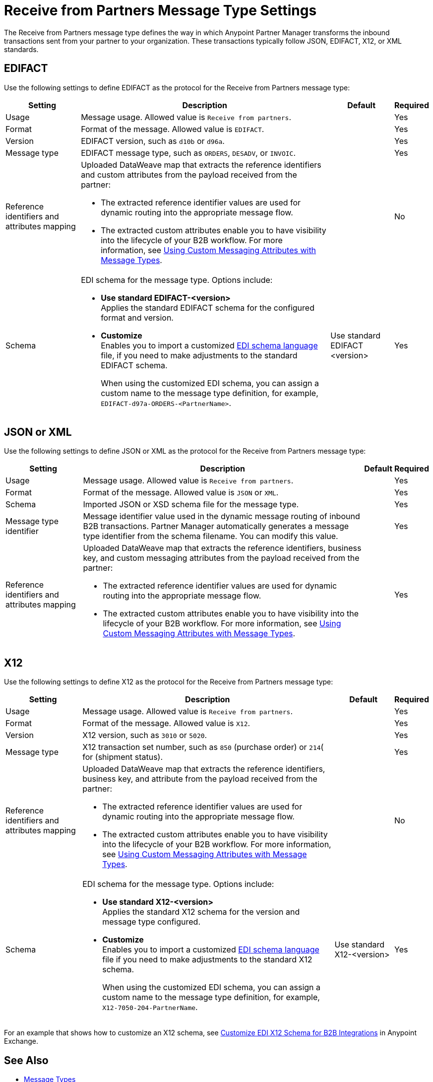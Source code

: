 = Receive from Partners Message Type Settings

The Receive from Partners message type defines the way in which Anypoint Partner Manager transforms the inbound transactions sent from your partner to your organization. These transactions typically follow JSON, EDIFACT, X12, or XML standards.

== EDIFACT

Use the following settings to define EDIFACT as the protocol for the Receive from Partners message type:

[%header%autowidth.spread]
|===
|Setting |Description |Default | Required
|Usage | Message usage. Allowed value is `Receive from partners`. |  | Yes
|Format | Format of the message. Allowed value is `EDIFACT`.| |Yes
|Version | EDIFACT version, such as `d10b` or `d96a`. |  |Yes
|Message type |
EDIFACT message type, such as `ORDERS`, `DESADV`, or `INVOIC`.
 |  | Yes
|Reference identifiers and attributes mapping a| Uploaded DataWeave map that extracts the reference identifiers and custom attributes from the payload received from the partner:

* The extracted reference identifier values are used for dynamic routing into the appropriate message flow.
* The extracted custom attributes enable you to have visibility into the lifecycle of your B2B workflow. For more information, see xref:use-custom-attributes.adoc[Using Custom Messaging Attributes with Message Types].
| |No
|Schema a|EDI schema for the message type. Options include:

* *Use standard EDIFACT-<version>* +
Applies the standard EDIFACT schema for the configured format and version.
* *Customize* +
Enables you to import a customized xref:connectors::x12-edi/x12-edi-schema-language-reference.adoc[EDI schema language] file, if you need to make adjustments to the standard EDIFACT schema.
+
When using the customized EDI schema, you can assign a custom name to the message type definition, for example, `EDIFACT-d97a-ORDERS-<PartnerName>`.
| Use standard EDIFACT <version>| Yes
|===

== JSON or XML

Use the following settings to define JSON or XML as the protocol for the Receive from Partners message type:

[%header%autowidth.spread]
|===
|Setting |Description |Default | Required
|Usage | Message usage. Allowed value is `Receive from partners`. | | Yes
|Format | Format of the message. Allowed value is `JSON` or `XML`. | |Yes
|Schema | Imported JSON or XSD schema file for the message type. | |Yes
|Message type identifier | Message identifier value used in the dynamic message routing of inbound B2B transactions. Partner Manager automatically generates a message type identifier from the schema filename. You can modify this value. | |Yes
|Reference identifiers and attributes mapping a| Uploaded DataWeave map that extracts the reference identifiers, business key, and custom messaging attributes from the payload received from the partner:

* The extracted reference identifier values are used for dynamic routing into the appropriate message flow.
* The extracted custom attributes enable you to have visibility into the lifecycle of your B2B workflow. For more information, see xref:use-custom-attributes.adoc[Using Custom Messaging Attributes with Message Types].| |Yes
|===

== X12

Use the following settings to define X12 as the protocol for the Receive from Partners message type:

[%header%autowidth.spread]
|===
|Setting |Description |Default | Required
|Usage | Message usage. Allowed value is `Receive from partners`. | | Yes
|Format | Format of the message. Allowed value is `X12`. ||Yes
|Version | X12 version, such as `3010` or `5020`. | |Yes
|Message type |X12 transaction set number, such as `850` (purchase order) or `214`( for (shipment status). | | Yes
|Reference identifiers and attributes mapping a| Uploaded DataWeave map that extracts the reference identifiers, business key, and attribute from the payload received from the partner:

* The extracted reference identifier values are used for dynamic routing into the appropriate message flow.
* The extracted custom attributes enable you to have visibility into the lifecycle of your B2B workflow. For more information, see xref:use-custom-attributes.adoc[Using Custom Messaging Attributes with Message Types]. | |No
|Schema a|EDI schema for the message type. Options include:

* *Use standard X12-<version>* +
Applies the standard X12 schema for the version and message type configured.
* *Customize* +
Enables you to import a customized xref:connectors::x12-edi/x12-edi-schema-language-reference.adoc[EDI schema language] file if you need to make adjustments to the standard X12 schema.
+
When using the customized EDI schema, you can assign a custom name to the message type definition, for example, `X12-7050-204-PartnerName`.
| Use standard X12-<version> |Yes
|===

For an example that shows how to customize an X12 schema, see https://www.mulesoft.com/exchange/works.integration/b2b-x12-custom-schema-example[Customize EDI X12 Schema for B2B Integrations] in Anypoint Exchange.

== See Also

* xref:document-types.adoc[Message Types]
* xref:partner-manager-create-message-type.adoc[Creating Message Types]
* xref:delete-message-types.adoc[Deleting Message Types]
